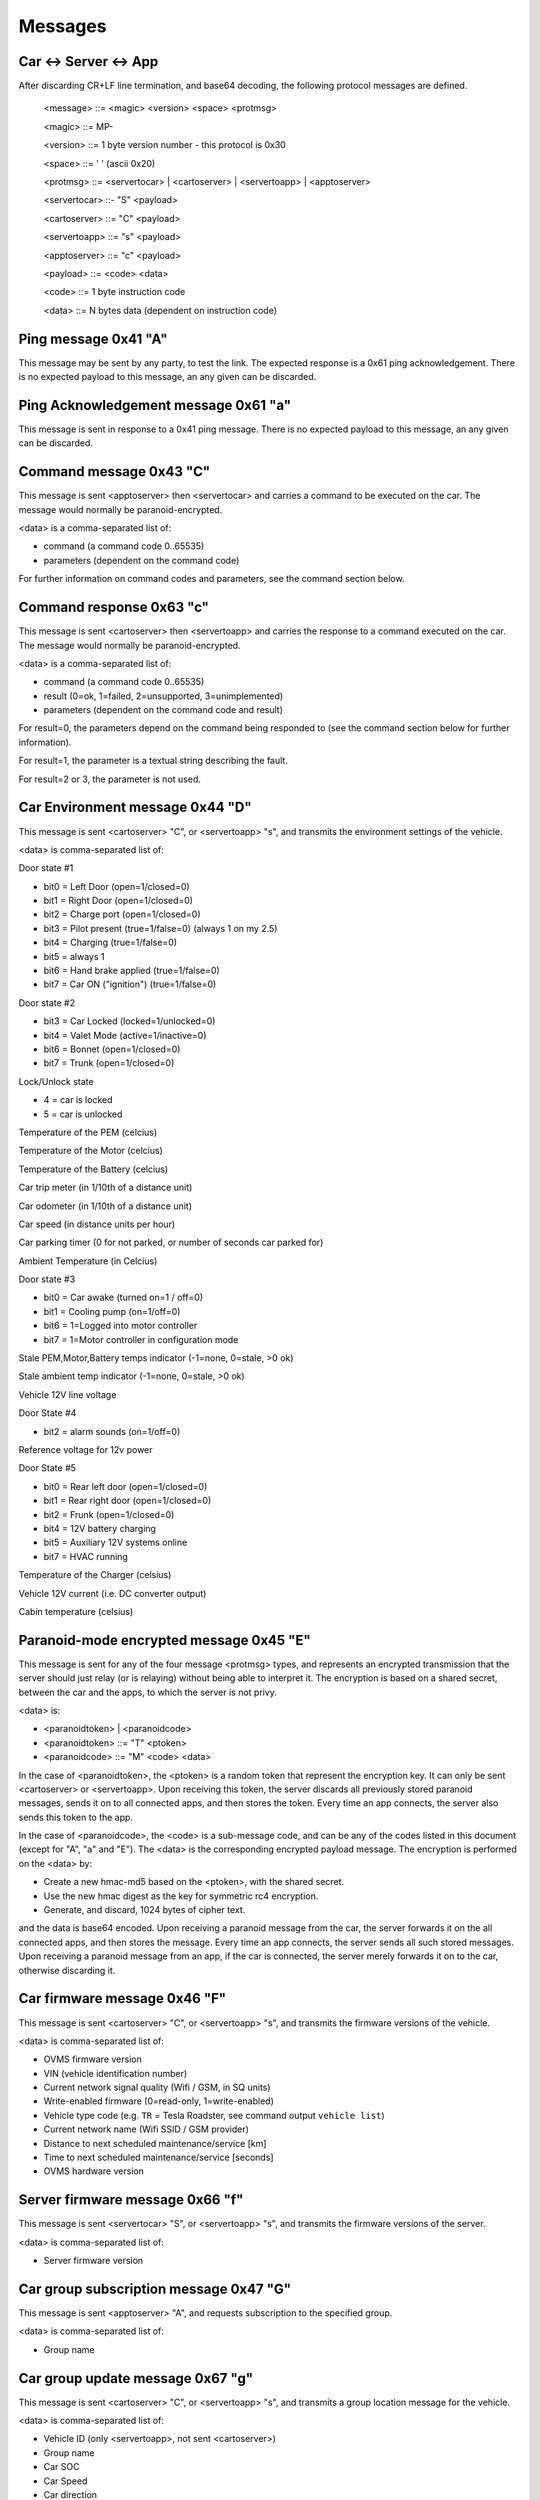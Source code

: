 ========
Messages
========

----------------------
Car <-> Server <-> App
----------------------

After discarding CR+LF line termination, and base64 decoding, the following protocol messages are defined.

  <message> ::= <magic> <version> <space> <protmsg>

  <magic> ::= MP-

  <version> ::= 1 byte version number - this protocol is 0x30
  
  <space> ::= ' ' (ascii 0x20)

  <protmsg> ::= <servertocar> | <cartoserver> | <servertoapp> | <apptoserver>

  <servertocar> ::- "S" <payload>

  <cartoserver> ::= "C" <payload>

  <servertoapp> ::= "s" <payload>

  <apptoserver> ::= "c" <payload>

  <payload> ::= <code> <data>

  <code> ::= 1 byte instruction code

  <data> ::= N bytes data (dependent on instruction code)

---------------------
Ping message 0x41 "A"
---------------------

This message may be sent by any party, to test the link. The expected response is a 0x61 ping acknowledgement. There is no expected payload to this message, an any given can be discarded.

-------------------------------------
Ping Acknowledgement message 0x61 "a"
-------------------------------------

This message is sent in response to a 0x41 ping message. There is no expected payload to this message, an any given can be discarded.

------------------------
Command message 0x43 "C"
------------------------

This message is sent <apptoserver> then <servertocar> and carries a command to be executed on the car. The message would normally be paranoid-encrypted.

<data> is a comma-separated list of:

* command (a command code 0..65535)
* parameters (dependent on the command code)

For further information on command codes and parameters, see the command section below.

-------------------------
Command response 0x63 "c"
-------------------------

This message is sent <cartoserver> then <servertoapp> and carries the response to a command executed on the car. The message would normally be paranoid-encrypted.

<data> is a comma-separated list of:

* command (a command code 0..65535)
* result (0=ok, 1=failed, 2=unsupported, 3=unimplemented)
* parameters (dependent on the command code and result)

For result=0, the parameters depend on the command being responded to (see the command section below for further information).

For result=1, the parameter is a textual string describing the fault.

For result=2 or 3, the parameter is not used.

--------------------------------
Car Environment message 0x44 "D"
--------------------------------

This message is sent <cartoserver> "C", or <servertoapp> "s", and transmits the environment settings of the vehicle.

<data> is comma-separated list of:

Door state #1

* bit0 = Left Door (open=1/closed=0)
* bit1 = Right Door (open=1/closed=0)
* bit2 = Charge port (open=1/closed=0)
* bit3 = Pilot present (true=1/false=0) (always 1 on my 2.5)
* bit4 = Charging (true=1/false=0)
* bit5 = always 1
* bit6 = Hand brake applied (true=1/false=0)
* bit7 = Car ON ("ignition") (true=1/false=0)

Door state #2

* bit3 = Car Locked (locked=1/unlocked=0)
* bit4 = Valet Mode (active=1/inactive=0)
* bit6 = Bonnet (open=1/closed=0)
* bit7 = Trunk (open=1/closed=0)

Lock/Unlock state

* 4 = car is locked
* 5 = car is unlocked

Temperature of the PEM (celcius)

Temperature of the Motor (celcius)

Temperature of the Battery (celcius)

Car trip meter (in 1/10th of a distance unit)

Car odometer (in 1/10th of a distance unit)

Car speed (in distance units per hour)

Car parking timer (0 for not parked, or number of seconds car parked for)

Ambient Temperature (in Celcius)

Door state #3

* bit0 = Car awake (turned on=1 / off=0)
* bit1 = Cooling pump (on=1/off=0)
* bit6 = 1=Logged into motor controller
* bit7 = 1=Motor controller in configuration mode

Stale PEM,Motor,Battery temps indicator (-1=none, 0=stale, >0 ok)

Stale ambient temp indicator (-1=none, 0=stale, >0 ok)

Vehicle 12V line voltage

Door State #4

* bit2 = alarm sounds (on=1/off=0)

Reference voltage for 12v power

Door State #5

* bit0 = Rear left door (open=1/closed=0)
* bit1 = Rear right door (open=1/closed=0)
* bit2 = Frunk (open=1/closed=0)
* bit4 = 12V battery charging
* bit5 = Auxiliary 12V systems online
* bit7 = HVAC running

Temperature of the Charger (celsius)

Vehicle 12V current (i.e. DC converter output)

Cabin temperature (celsius)

----------------------------------------
Paranoid-mode encrypted message 0x45 "E" 
----------------------------------------
This message is sent for any of the four message <protmsg> types, and represents an encrypted transmission that the server should just relay (or is relaying) without being able to interpret it. The encryption is based on a shared secret, between the car and the apps, to which the server is not privy.

<data> is:

* <paranoidtoken> | <paranoidcode>
* <paranoidtoken> ::= "T" <ptoken>
* <paranoidcode> ::= "M" <code> <data>

In the case of <paranoidtoken>, the <ptoken> is a random token that represent the encryption key. It can only be sent <cartoserver> or <servertoapp>. Upon receiving this token, the server discards all previously stored paranoid messages, sends it on to all connected apps, and then stores the token. Every time an app connects, the server also sends this token to the app.

In the case of <paranoidcode>, the <code> is a sub-message code, and can be any of the codes listed in this document (except for "A", "a" and "E"). The <data> is the corresponding encrypted payload message. The encryption is performed on the <data> by:

* Create a new hmac-md5 based on the <ptoken>, with the shared secret.
* Use the new hmac digest as the key for symmetric rc4 encryption.
* Generate, and discard, 1024 bytes of cipher text.

and the data is base64 encoded. Upon receiving a paranoid message from the car, the server forwards it on the all connected apps, and then stores the message. Every time an app connects, the server sends all such stored messages. Upon receiving a paranoid message from an app, if the car is connected, the server merely forwards it on to the car, otherwise discarding it.

-----------------------------
Car firmware message 0x46 "F"
-----------------------------

This message is sent <cartoserver> "C", or <servertoapp> "s", and transmits the firmware versions of the vehicle.

<data> is comma-separated list of:

* OVMS firmware version
* VIN (vehicle identification number)
* Current network signal quality (Wifi / GSM, in SQ units)
* Write-enabled firmware (0=read-only, 1=write-enabled)
* Vehicle type code (e.g. ``TR`` = Tesla Roadster, see command output ``vehicle list``)
* Current network name (Wifi SSID / GSM provider)
* Distance to next scheduled maintenance/service [km]
* Time to next scheduled maintenance/service [seconds]
* OVMS hardware version

--------------------------------
Server firmware message 0x66 "f"
--------------------------------

This message is sent <servertocar> "S", or <servertoapp> "s", and transmits the firmware versions of the server.

<data> is comma-separated list of:

* Server firmware version

---------------------------------------
Car group subscription message 0x47 "G"
---------------------------------------

This message is sent <apptoserver> "A", and requests subscription to the specified group.

<data> is comma-separated list of:

* Group name

---------------------------------
Car group update message 0x67 "g"
---------------------------------

This message is sent <cartoserver> "C", or <servertoapp> "s", and transmits a group location message for the vehicle.

<data> is comma-separated list of:

* Vehicle ID (only <servertoapp>, not sent <cartoserver>)
* Group name
* Car SOC
* Car Speed
* Car direction
* Car altitude
* Car GPS lock (0=nogps, 1=goodgps)
* Stale GPS indicator (-1=none, 0=stale, >0 ok)
* Car latitude
* Car longitude

---------------------------------------
Historical Data update message 0x48 "H"
---------------------------------------

This message is sent <cartoserver> "C, and transmits a historical data message for storage on the server.

<data> is comma-separated list of:

* type (unique storage class identification type)
* recordnumber (integer record number)
* lifetime (in seconds)
* data (a blob of data to be dealt with as the application requires)

The lifetime is specified in seconds, and indicates to the server the minimum time the vehicle expects the
server to retain the historical data for. Consideration should be made as to server storage and bandwidth requirements.

The type is composed of <vehicletype> - <class> - <property>

<Vehicletype> is the usual vehicle type, or '*' to indicate generic storage suitable for all vehicles.

<Class> is one of:

* PWR (power)
* ENG (engine)
* TRX (transmission)
* CHS (chassis)
* BDY (body)
* ELC (electrics)
* SAF (safety)
* SEC (security)
* CMF (comfort)
* ENT (entertainment)
* COM (communications)
* X** (unclassified and experimental, with ** replaced with 2 digits code)

<Property> is a property code, which the vehicle decides.

The server will timestamp the incoming historical records, and will set an expiry date of timestamp + <lifetime> seconds. The server will endeavor to retain the records for that time period, but may expend data earlier if necessary.

-------------------------------------------
Historical Data update+ack message 0x68 "h"
-------------------------------------------

This message is sent <cartoserver> "C", or <severtocar> "c", and transmits/acknowledges historical data message for storage on the server.

For <cartoserver>, the <data> is comma-separated list of:

* ackcode (an acknowledgement code)
* timediff (in seconds)
* type (unique storage class identification type)
* recordnumber (integer record number)
* lifetime (in seconds)
* data (a blob of data to be dealt with as the application requires)

The ackcode is a numeric acknowledgement code - if the server successfully receives the message, it will reply with "h" and this ackcode to acknowledge reception.

The timediff is the time difference, in seconds, to use when storing the record (e.g.; -3600 would indicate the record data is from one hour ago).

The lifetime is specified in seconds, and indicates to the server the minimum time the vehicle expects the server to retain
the historical data for. Consideration should be made as to server storage and bandwidth requirements.

For <servertocar>, the <data> is:

* ackcode (an acknowledgement code)

The <cartoserver> message sends the data to the server. The <servertocar> message acknowledges the data.

----------------------------------
Push notification message 0x50 "P"
----------------------------------

This message is sent <cartoserver> "C", or <servertoapp> "s". When used by the car, it requests the server to send a textual push notification alert message to all apps registered for this car. The <data> is 1 byte alert type followed by N bytes of textual message. The server will use this message to send the notification to any connected apps, and can also send via external mobile frameworks for unconnected apps.

---------------------------------------
Push notification subscription 0x70 "p"
---------------------------------------

This message is sent <apptoserver> A". It is used by app to register for push notifications, and is normally at the start of a connection. The <data> is made up of:

<appid>,<pushtype>,<pushkeytype>,<vehicleid>,<netpass>,<pushkeyvalue>

The server will verify the credentials for each vehicle, and store the required notification information.

Note: As of June 2020, only one vehicleid can be subscribed at a time. If multiple vehicles are
required, then they should each be subscribed in individual messages.

----------------------------------------
Server -> Server Record message 0x52 "R"
----------------------------------------

This message is sent <servertoserver> "S", and transmits an update to synchronized database table records.

Sub-type RV (Vehicle record): <data> is comma-separated list of:

* Vehicleid
* Owner
* Carpass
* v_server
* deleted
* changed

Sub-type RO (Owner record): <data> is comma-separated list of:

* Ownerid
* OwnerName
* OwnerMail
* PasswordHash
* OwnerStatus
* deleted
* changed

-----------------------------------------------------
Server -> Server Message Replication message 0x72 "r"
-----------------------------------------------------

This message is sent <servertoserver> "S", and replicates a message for a particular car.

<data> is comma-separated list of:

* vehicleid
* message code
* message data

--------------------------
Car state message 0x53 "S"
--------------------------

This message is sent <cartoserver> "C", or <servertoapp> "s", and transmits the last known status of the vehicle.

<data> is comma-separated list of:

* SOC
* Units ("M" for miles, "K" for kilometers)
* Line voltage
* Charge current (amps)
* Charge state (charging, topoff, done, prepare, heating, stopped)
* Charge mode (standard, storage, range, performance)
* Ideal range
* Estimated range
* Charge limit (amps)
* Charge duration (minutes)
* Charger B4 byte (tba)
* Charge energy consumed (1/10 kWh)
* Charge sub-state
* Charge state (as a number)
* Charge mode (as a number)
* Charge Timer mode (0=onplugin, 1=timer)
* Charge Timer start time
* Charge timer stale (-1=none, 0=stale, >0 ok)
* Vehicle CAC100 value (calculated amp hour capacity, in Ah)
* ACC: Mins remaining until car will be full
* ACC: Mins remaining until car reaches charge limit
* ACC: Configured range limit
* ACC: Configured SOC limit
* Cooldown: Car is cooling down (0=no, 1=yes)
* Cooldown: Lower limit for battery temperature
* Cooldown: Time limit (minutes) for cooldown
* ACC: charge time estimation for current charger capabilities (min.)
* Charge ETR for range limit (min.)
* Charge ETR for SOC limit (min.)
* Max ideal range
* Charge/plug type ID according to OpenChargeMaps.org connectiontypes (see http://api.openchargemap.io/v2/referencedata/)
* Charge power output (kW)
* Battery voltage (V)
* Battery SOH (state of health) (%)
* Charge power input (kW)
* Charger efficiency (%)
* Battery current (A)
* Battery ideal range gain/loss speed (mph/kph, gain=positive)

--------------------------------
Car update time message 0x53 "T"
--------------------------------

This message is sent <servertoapp> "s", and transmits the last known update time of the vehicle.

<data> is the number of seconds since the car last sent an update message

-----------------------------
Car location message 0x4C "L"
-----------------------------

This message is sent <cartoserver> "C" and transmits the last known location of the vehicle.

<data> is comma-separated list of:

* Latitude
* Longitude
* Car direction
* Car altitude
* Car GPS lock (0=nogps, 1=goodgps)
* Stale GPS indicator (-1=none, 0=stale, >0 ok)
* Car speed (in distance units per hour)
* Car trip meter (in 1/10th of a distance unit)
* Drive mode (car specific encoding of current drive mode)
* Battery power level (in kW, negative = charging)
* Energy used (in Wh)
* Energy recovered (in Wh)
* Inverter motor power (kW) (positive = output)
* Inverter efficiency (%)
* GPS mode indicator (see below)
* GPS satellite count
* GPS HDOP (see below)
* GPS speed (in distance units per hour)

**GPS mode indicator**: this shows the NMEA receiver mode. If using the SIM5360 modem for GPS, this 
is a two character string. The first character represents the GPS receiver mode, the second the GLONASS 
receiver mode. Each mode character may be one of:

* `N` = No fix. Satellite system not used in position fix, or fix not valid
* `A` = Autonomous. Satellite system used in non-differential mode in position fix
* `D` = Differential (including all OmniSTAR services). Satellite system used in differential mode in position fix
* `P` = Precise. Satellite system used in precision mode. Precision mode is defined as: no deliberate degradation (such as Selective Availability) and higher resolution code (P-code) is used to compute position fix
* `R` = Real Time Kinematic. Satellite system used in RTK mode with fixed integers
* `F` = Float RTK. Satellite system used in real time kinematic mode with floating integers
* `E` = Estimated (dead reckoning) Mode
* `M` = Manual Input Mode
* `S` = Simulator Mode

**GPS HDOP**: HDOP = horizontal dilution of precision. This is a measure for the currently achievable 
precision of the horizontal coordinates (latitude & longitude), which depends on the momentary relative 
satellite positions and visibility to the device.

The lower the value, the higher the precision. Values up to 2 mean high precision, up to 5 is good. 
If the value is higher than 20, coordinates may be off by 300 meters from the actual position.

See https://en.wikipedia.org/wiki/Dilution_of_precision_(navigation) for further details.

---------------------------------
Car Capabilities message 0x56 "V"
---------------------------------

This message is sent <cartoserver> "C", or <servertoapp> "s", and transmits the vehicle capabilities. It was introduced with v2 of the protocol.

<data is comma-separated list of vehicle capabilities of the form:

* C<cmd> indicates vehicle support command <cmd>
* C<cmdL>-<cmdH> indicates vehicle will support all commands in the specified range

----------------------------------------
Car TPMS message 0x57 "W" (old/obsolete)
----------------------------------------

.. note:: Message "W" has been replaced by "Y" (see below) for OVMS V3.
  The V3 module will still send "W" messages along with "Y" for old clients for some time.
  Clients shall adapt to using "Y" if available ASAP, "W" messages will be removed from V3
  in the near future.

This message is sent <cartoserver> "C", or <servertoapp> "s", and transmits the last known TPMS values of the vehicle.

<data> is comma-separated list of:

* front-right wheel pressure (psi)
* front-right wheel temperature (celcius)
* rear-right wheel pressure (psi)
* rear-right wheel temperature (celcius)
* front-left wheel pressure (psi)
* front-left wheel temperature (celcius)
* rear-left wheel pressure (psi)
* rear-left wheel temperature (celcius)
* Stale TPMS indicator (-1=none, 0=stale, >0 ok)

-------------------------
Car TPMS message 0x59 "Y"
-------------------------

This message is sent <cartoserver> "C", or <servertoapp> "s", and transmits the last known TPMS values of the vehicle.

<data> is comma-separated list of:

* number of defined wheel names
* list of defined wheel names
* number of defined pressures
* list of defined pressures (kPa)
* pressures validity indicator (-1=undefined, 0=stale, 1=valid)
* number of defined temperatures
* list of defined temperatures (Celcius)
* temperatures validity indicator (-1=undefined, 0=stale, 1=valid)
* number of defined health states
* list of defined health states (Percent)
* health states validity indicator (-1=undefined, 0=stale, 1=valid)
* number of defined alert levels
* list of defined alert levels (0=none, 1=warning, 2=alert)
* alert levels validity indicator (-1=undefined, 0=stale, 1=valid)

.. note:: Pressures are transported in kPa now instead of the former PSI.
  To convert to PSI, multiply by 0.14503773773020923.

--------------------------------
Peer connection message 0x5A "Z"
--------------------------------

This message is sent <servertocar> or <servertoapp> to indicate the connection status of the peer (car for <servertoapp>, interactive apps for <servertocar>). It indicates how many peers are currently connected.

It is suggested that the car should use this to immediately report on, and to increase the report frequency of, status - in the case that one or more interactive Apps are connected and watching the car.

Batch client connections do not trigger any peer count change for the car, but they still receive the car peer status from the server.

<data> is:

* Number of peers connected, expressed as a decimal string

---------------------------------
Car export power message 0x47 "G"
---------------------------------

This message is sent <cartoserver> "C", or <servertoapp> "s" and transmits "v.g" metrics from the vehicle.

<data> is comma-separated list of:

* v.g.generating (1 = currently delivering power)
* v.g.pilot (1 = pilot present)
* v.g.voltage (in V)
* v.g.current (in A)
* v.g.power (in kW)
* v.g.efficiency (in %)
* v.g.type (eg "chademo")
* v.g.state (eg "exporting")
* v.g.substate (eg "onrequest")
* v.g.mode (eg "standard")
* v.g.climit (in A)
* v.g.limit.range (in km)
* v.g.limit.soc (in %)
* v.g.kwh (in kWh)
* v.g.kwh.grid (in kWh)
* v.g.kwh.grid.total (in kWh)
* v.g.time (in s)
* v.g.timermode (1 = generator timer enabled)
* v.g.timerstart 
* v.g.duration.empty (in min)
* v.g.duration.range (in min)
* v.g.duration.soc (in min)
* v.g.temp (in deg C)

Refer https://docs.openvehicles.com/en/latest/userguide/metrics.html
